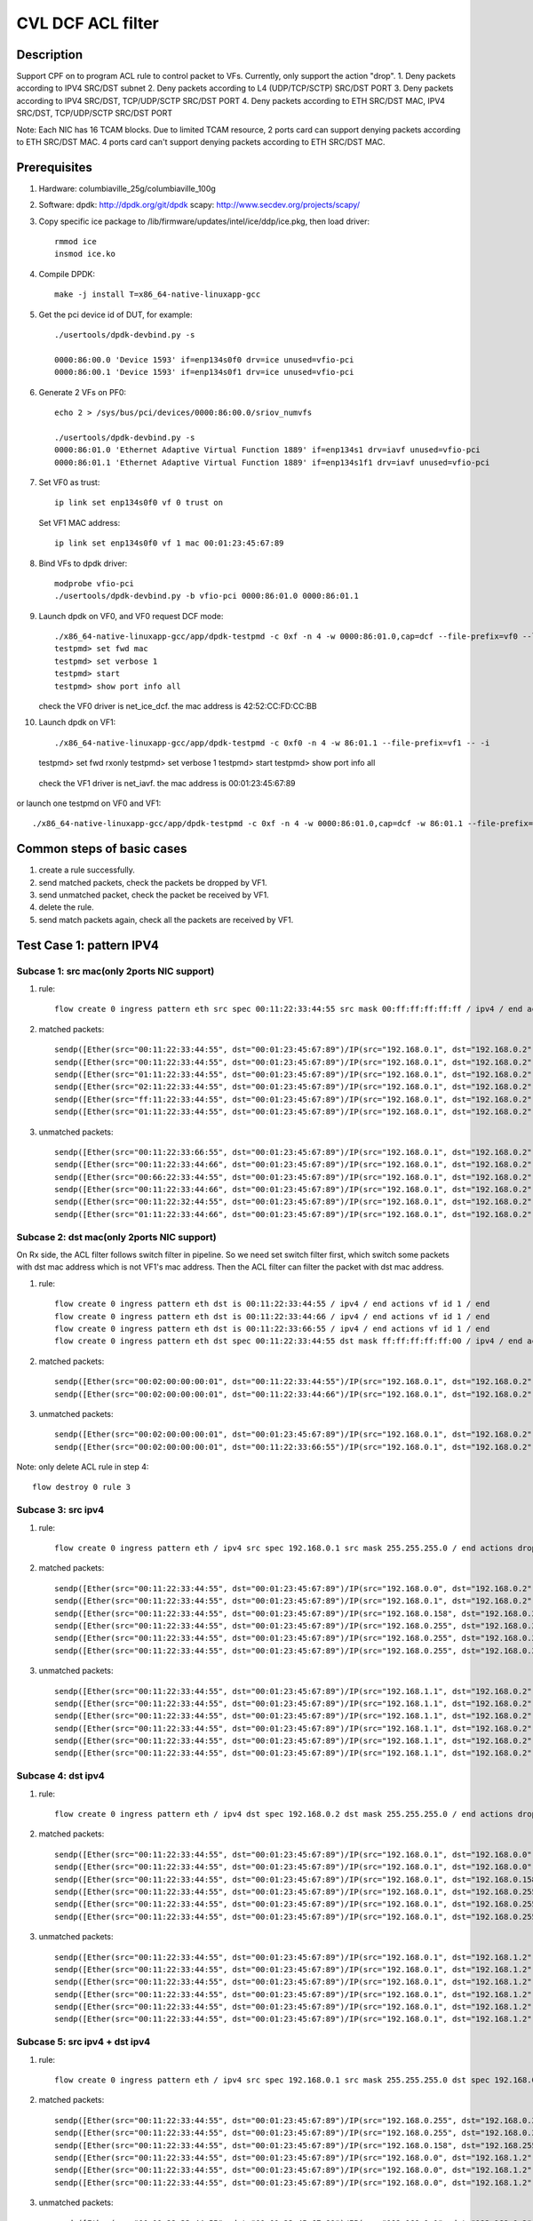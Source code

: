 .. Copyright (c) <2020>, Intel Corporation
   All rights reserved.

   Redistribution and use in source and binary forms, with or without
   modification, are permitted provided that the following conditions
   are met:

   - Redistributions of source code must retain the above copyright
     notice, this list of conditions and the following disclaimer.

   - Redistributions in binary form must reproduce the above copyright
     notice, this list of conditions and the following disclaimer in
     the documentation and/or other materials provided with the
     distribution.

   - Neither the name of Intel Corporation nor the names of its
     contributors may be used to endorse or promote products derived
     from this software without specific prior written permission.

   THIS SOFTWARE IS PROVIDED BY THE COPYRIGHT HOLDERS AND CONTRIBUTORS
   "AS IS" AND ANY EXPRESS OR IMPLIED WARRANTIES, INCLUDING, BUT NOT
   LIMITED TO, THE IMPLIED WARRANTIES OF MERCHANTABILITY AND FITNESS
   FOR A PARTICULAR PURPOSE ARE DISCLAIMED. IN NO EVENT SHALL THE
   COPYRIGHT OWNER OR CONTRIBUTORS BE LIABLE FOR ANY DIRECT, INDIRECT,
   INCIDENTAL, SPECIAL, EXEMPLARY, OR CONSEQUENTIAL DAMAGES
   (INCLUDING, BUT NOT LIMITED TO, PROCUREMENT OF SUBSTITUTE GOODS OR
   SERVICES; LOSS OF USE, DATA, OR PROFITS; OR BUSINESS INTERRUPTION)
   HOWEVER CAUSED AND ON ANY THEORY OF LIABILITY, WHETHER IN CONTRACT,
   STRICT LIABILITY, OR TORT (INCLUDING NEGLIGENCE OR OTHERWISE)
   ARISING IN ANY WAY OUT OF THE USE OF THIS SOFTWARE, EVEN IF ADVISED
   OF THE POSSIBILITY OF SUCH DAMAGE.

==================
CVL DCF ACL filter
==================

Description
===========
Support CPF on to program ACL rule to control packet to VFs.
Currently, only support the action "drop".
1. Deny packets according to IPV4 SRC/DST subnet
2. Deny packets according to L4 (UDP/TCP/SCTP) SRC/DST PORT
3. Deny packets according to IPV4 SRC/DST, TCP/UDP/SCTP SRC/DST PORT
4. Deny packets according to ETH SRC/DST MAC, IPV4 SRC/DST, TCP/UDP/SCTP SRC/DST PORT

Note: Each NIC has 16 TCAM blocks. Due to limited TCAM resource,
2 ports card can support denying packets according to ETH SRC/DST MAC.
4 ports card can't support denying packets according to ETH SRC/DST MAC.

Prerequisites
=============

1. Hardware:
   columbiaville_25g/columbiaville_100g

2. Software:
   dpdk: http://dpdk.org/git/dpdk
   scapy: http://www.secdev.org/projects/scapy/

3. Copy specific ice package to /lib/firmware/updates/intel/ice/ddp/ice.pkg,
   then load driver::

    rmmod ice
    insmod ice.ko

4. Compile DPDK::

    make -j install T=x86_64-native-linuxapp-gcc

5. Get the pci device id of DUT, for example::

    ./usertools/dpdk-devbind.py -s

    0000:86:00.0 'Device 1593' if=enp134s0f0 drv=ice unused=vfio-pci
    0000:86:00.1 'Device 1593' if=enp134s0f1 drv=ice unused=vfio-pci

6. Generate 2 VFs on PF0::

    echo 2 > /sys/bus/pci/devices/0000:86:00.0/sriov_numvfs

    ./usertools/dpdk-devbind.py -s
    0000:86:01.0 'Ethernet Adaptive Virtual Function 1889' if=enp134s1 drv=iavf unused=vfio-pci
    0000:86:01.1 'Ethernet Adaptive Virtual Function 1889' if=enp134s1f1 drv=iavf unused=vfio-pci

7. Set VF0 as trust::

    ip link set enp134s0f0 vf 0 trust on

   Set VF1 MAC address::

    ip link set enp134s0f0 vf 1 mac 00:01:23:45:67:89

8. Bind VFs to dpdk driver::

    modprobe vfio-pci
    ./usertools/dpdk-devbind.py -b vfio-pci 0000:86:01.0 0000:86:01.1

9. Launch dpdk on VF0, and VF0 request DCF mode::

    ./x86_64-native-linuxapp-gcc/app/dpdk-testpmd -c 0xf -n 4 -w 0000:86:01.0,cap=dcf --file-prefix=vf0 --log-level="ice,7" -- -i
    testpmd> set fwd mac
    testpmd> set verbose 1
    testpmd> start
    testpmd> show port info all

   check the VF0 driver is net_ice_dcf.
   the mac address is 42:52:CC:FD:CC:BB

10. Launch dpdk on VF1::

    ./x86_64-native-linuxapp-gcc/app/dpdk-testpmd -c 0xf0 -n 4 -w 86:01.1 --file-prefix=vf1 -- -i
    testpmd> set fwd rxonly
    testpmd> set verbose 1
    testpmd> start
    testpmd> show port info all

   check the VF1 driver is net_iavf.
   the mac address is 00:01:23:45:67:89

or launch one testpmd on VF0 and VF1::

    ./x86_64-native-linuxapp-gcc/app/dpdk-testpmd -c 0xf -n 4 -w 0000:86:01.0,cap=dcf -w 86:01.1 --file-prefix=vf0 --log-level="ice,7" -- -i

Common steps of basic cases
===========================
1. create a rule successfully.
2. send matched packets, check the packets be dropped by VF1.
3. send unmatched packet, check the packet be received by VF1.
4. delete the rule.
5. send match packets again, check all the packets are received by VF1.


Test Case 1: pattern IPV4
=========================
Subcase 1: src mac(only 2ports NIC support)
-------------------------------------------
1. rule::

    flow create 0 ingress pattern eth src spec 00:11:22:33:44:55 src mask 00:ff:ff:ff:ff:ff / ipv4 / end actions drop / end

2. matched packets::

    sendp([Ether(src="00:11:22:33:44:55", dst="00:01:23:45:67:89")/IP(src="192.168.0.1", dst="192.168.0.2")/Raw(load='X'*30)], iface="enp134s0f1")
    sendp([Ether(src="00:11:22:33:44:55", dst="00:01:23:45:67:89")/IP(src="192.168.0.1", dst="192.168.0.2", frag=1)/Raw(load='X'*30)], iface="enp134s0f1")
    sendp([Ether(src="01:11:22:33:44:55", dst="00:01:23:45:67:89")/IP(src="192.168.0.1", dst="192.168.0.2")/UDP()/Raw(load='X'*30)], iface="enp134s0f1")
    sendp([Ether(src="02:11:22:33:44:55", dst="00:01:23:45:67:89")/IP(src="192.168.0.1", dst="192.168.0.2")/TCP()/Raw(load='X'*30)], iface="enp134s0f1")
    sendp([Ether(src="ff:11:22:33:44:55", dst="00:01:23:45:67:89")/IP(src="192.168.0.1", dst="192.168.0.2")/SCTP()/Raw(load='X'*30)], iface="enp134s0f1")
    sendp([Ether(src="01:11:22:33:44:55", dst="00:01:23:45:67:89")/IP(src="192.168.0.1", dst="192.168.0.2")/ICMP()/Raw(load='X'*30)], iface="enp134s0f1")

3. unmatched packets::

    sendp([Ether(src="00:11:22:33:66:55", dst="00:01:23:45:67:89")/IP(src="192.168.0.1", dst="192.168.0.2")/Raw(load='X'*30)], iface="enp134s0f1")
    sendp([Ether(src="00:11:22:33:44:66", dst="00:01:23:45:67:89")/IP(src="192.168.0.1", dst="192.168.0.2", frag=1)/Raw(load='X'*30)], iface="enp134s0f1")
    sendp([Ether(src="00:66:22:33:44:55", dst="00:01:23:45:67:89")/IP(src="192.168.0.1", dst="192.168.0.2")/UDP()/Raw(load='X'*30)], iface="enp134s0f1")
    sendp([Ether(src="00:11:22:33:44:66", dst="00:01:23:45:67:89")/IP(src="192.168.0.1", dst="192.168.0.2")/TCP()/Raw(load='X'*30)], iface="enp134s0f1")
    sendp([Ether(src="00:11:22:32:44:55", dst="00:01:23:45:67:89")/IP(src="192.168.0.1", dst="192.168.0.2")/SCTP()/Raw(load='X'*30)], iface="enp134s0f1")
    sendp([Ether(src="01:11:22:33:44:66", dst="00:01:23:45:67:89")/IP(src="192.168.0.1", dst="192.168.0.2")/ICMP()/Raw(load='X'*30)], iface="enp134s0f1")

Subcase 2: dst mac(only 2ports NIC support)
-------------------------------------------
On Rx side, the ACL filter follows switch filter in pipeline.
So we need set switch filter first, which switch some packets
with dst mac address which is not VF1's mac address.
Then the ACL filter can filter the packet with dst mac address.

1. rule::

    flow create 0 ingress pattern eth dst is 00:11:22:33:44:55 / ipv4 / end actions vf id 1 / end
    flow create 0 ingress pattern eth dst is 00:11:22:33:44:66 / ipv4 / end actions vf id 1 / end
    flow create 0 ingress pattern eth dst is 00:11:22:33:66:55 / ipv4 / end actions vf id 1 / end
    flow create 0 ingress pattern eth dst spec 00:11:22:33:44:55 dst mask ff:ff:ff:ff:ff:00 / ipv4 / end actions drop / end

2. matched packets::

    sendp([Ether(src="00:02:00:00:00:01", dst="00:11:22:33:44:55")/IP(src="192.168.0.1", dst="192.168.0.2")/Raw(load='X'*30)], iface="enp134s0f1")
    sendp([Ether(src="00:02:00:00:00:01", dst="00:11:22:33:44:66")/IP(src="192.168.0.1", dst="192.168.0.2")/UDP()/Raw(load='X'*30)], iface="enp134s0f1")

3. unmatched packets::

    sendp([Ether(src="00:02:00:00:00:01", dst="00:01:23:45:67:89")/IP(src="192.168.0.1", dst="192.168.0.2")/Raw(load='X'*30)], iface="enp134s0f1")
    sendp([Ether(src="00:02:00:00:00:01", dst="00:11:22:33:66:55")/IP(src="192.168.0.1", dst="192.168.0.2")/Raw(load='X'*30)], iface="enp134s0f1")

Note: only delete ACL rule in step 4::

    flow destroy 0 rule 3

Subcase 3: src ipv4
-------------------
1. rule::

    flow create 0 ingress pattern eth / ipv4 src spec 192.168.0.1 src mask 255.255.255.0 / end actions drop / end

2. matched packets::

    sendp([Ether(src="00:11:22:33:44:55", dst="00:01:23:45:67:89")/IP(src="192.168.0.0", dst="192.168.0.2")/Raw(load='X'*30)], iface="enp134s0f1")
    sendp([Ether(src="00:11:22:33:44:55", dst="00:01:23:45:67:89")/IP(src="192.168.0.1", dst="192.168.0.2",frag=1)/Raw(load='X'*30)], iface="enp134s0f1")
    sendp([Ether(src="00:11:22:33:44:55", dst="00:01:23:45:67:89")/IP(src="192.168.0.158", dst="192.168.0.2")/UDP()/Raw(load='X'*30)], iface="enp134s0f1")
    sendp([Ether(src="00:11:22:33:44:55", dst="00:01:23:45:67:89")/IP(src="192.168.0.255", dst="192.168.0.2")/TCP()/Raw(load='X'*30)], iface="enp134s0f1")
    sendp([Ether(src="00:11:22:33:44:55", dst="00:01:23:45:67:89")/IP(src="192.168.0.255", dst="192.168.0.2")/SCTP()/Raw(load='X'*30)], iface="enp134s0f1")
    sendp([Ether(src="00:11:22:33:44:55", dst="00:01:23:45:67:89")/IP(src="192.168.0.255", dst="192.168.0.2")/ICMP()/Raw(load='X'*30)], iface="enp134s0f1")

3. unmatched packets::

    sendp([Ether(src="00:11:22:33:44:55", dst="00:01:23:45:67:89")/IP(src="192.168.1.1", dst="192.168.0.2")/Raw(load='X'*30)], iface="enp134s0f1")
    sendp([Ether(src="00:11:22:33:44:55", dst="00:01:23:45:67:89")/IP(src="192.168.1.1", dst="192.168.0.2",frag=1)/Raw(load='X'*30)], iface="enp134s0f1")
    sendp([Ether(src="00:11:22:33:44:55", dst="00:01:23:45:67:89")/IP(src="192.168.1.1", dst="192.168.0.2")/UDP()/Raw(load='X'*30)], iface="enp134s0f1")
    sendp([Ether(src="00:11:22:33:44:55", dst="00:01:23:45:67:89")/IP(src="192.168.1.1", dst="192.168.0.2")/TCP()/Raw(load='X'*30)], iface="enp134s0f1")
    sendp([Ether(src="00:11:22:33:44:55", dst="00:01:23:45:67:89")/IP(src="192.168.1.1", dst="192.168.0.2")/SCTP()/Raw(load='X'*30)], iface="enp134s0f1")
    sendp([Ether(src="00:11:22:33:44:55", dst="00:01:23:45:67:89")/IP(src="192.168.1.1", dst="192.168.0.2")/ICMP()/Raw(load='X'*30)], iface="enp134s0f1")

Subcase 4: dst ipv4
-------------------
1. rule::

    flow create 0 ingress pattern eth / ipv4 dst spec 192.168.0.2 dst mask 255.255.255.0 / end actions drop / end

2. matched packets::

    sendp([Ether(src="00:11:22:33:44:55", dst="00:01:23:45:67:89")/IP(src="192.168.0.1", dst="192.168.0.0")/Raw(load='X'*30)], iface="enp134s0f1")
    sendp([Ether(src="00:11:22:33:44:55", dst="00:01:23:45:67:89")/IP(src="192.168.0.1", dst="192.168.0.0",frag=1)/Raw(load='X'*30)], iface="enp134s0f1")
    sendp([Ether(src="00:11:22:33:44:55", dst="00:01:23:45:67:89")/IP(src="192.168.0.1", dst="192.168.0.158")/UDP()/Raw(load='X'*30)], iface="enp134s0f1")
    sendp([Ether(src="00:11:22:33:44:55", dst="00:01:23:45:67:89")/IP(src="192.168.0.1", dst="192.168.0.255")/TCP()/Raw(load='X'*30)], iface="enp134s0f1")
    sendp([Ether(src="00:11:22:33:44:55", dst="00:01:23:45:67:89")/IP(src="192.168.0.1", dst="192.168.0.255")/SCTP()/Raw(load='X'*30)], iface="enp134s0f1")
    sendp([Ether(src="00:11:22:33:44:55", dst="00:01:23:45:67:89")/IP(src="192.168.0.1", dst="192.168.0.255")/ICMP()/Raw(load='X'*30)], iface="enp134s0f1")

3. unmatched packets::

    sendp([Ether(src="00:11:22:33:44:55", dst="00:01:23:45:67:89")/IP(src="192.168.0.1", dst="192.168.1.2")/Raw(load='X'*30)], iface="enp134s0f1")
    sendp([Ether(src="00:11:22:33:44:55", dst="00:01:23:45:67:89")/IP(src="192.168.0.1", dst="192.168.1.2",frag=1)/Raw(load='X'*30)], iface="enp134s0f1")
    sendp([Ether(src="00:11:22:33:44:55", dst="00:01:23:45:67:89")/IP(src="192.168.0.1", dst="192.168.1.2")/UDP()/Raw(load='X'*30)], iface="enp134s0f1")
    sendp([Ether(src="00:11:22:33:44:55", dst="00:01:23:45:67:89")/IP(src="192.168.0.1", dst="192.168.1.2")/TCP()/Raw(load='X'*30)], iface="enp134s0f1")
    sendp([Ether(src="00:11:22:33:44:55", dst="00:01:23:45:67:89")/IP(src="192.168.0.1", dst="192.168.1.2")/SCTP()/Raw(load='X'*30)], iface="enp134s0f1")
    sendp([Ether(src="00:11:22:33:44:55", dst="00:01:23:45:67:89")/IP(src="192.168.0.1", dst="192.168.1.2")/ICMP()/Raw(load='X'*30)], iface="enp134s0f1")

Subcase 5: src ipv4 + dst ipv4
------------------------------
1. rule::

    flow create 0 ingress pattern eth / ipv4 src spec 192.168.0.1 src mask 255.255.255.0 dst spec 192.168.0.2 dst mask 255.255.0.255 / end actions drop / end

2. matched packets::

    sendp([Ether(src="00:11:22:33:44:55", dst="00:01:23:45:67:89")/IP(src="192.168.0.255", dst="192.168.0.2")/Raw(load='X'*30)], iface="enp216s0f0")
    sendp([Ether(src="00:11:22:33:44:55", dst="00:01:23:45:67:89")/IP(src="192.168.0.255", dst="192.168.0.2",frag=1)/Raw(load='X'*30)], iface="enp216s0f0")
    sendp([Ether(src="00:11:22:33:44:55", dst="00:01:23:45:67:89")/IP(src="192.168.0.158", dst="192.168.255.2")/UDP()/Raw(load='X'*30)], iface="enp216s0f0")
    sendp([Ether(src="00:11:22:33:44:55", dst="00:01:23:45:67:89")/IP(src="192.168.0.0", dst="192.168.1.2")/TCP()/Raw(load='X'*30)], iface="enp216s0f0")
    sendp([Ether(src="00:11:22:33:44:55", dst="00:01:23:45:67:89")/IP(src="192.168.0.0", dst="192.168.1.2")/SCTP()/Raw(load='X'*30)], iface="enp216s0f0")
    sendp([Ether(src="00:11:22:33:44:55", dst="00:01:23:45:67:89")/IP(src="192.168.0.0", dst="192.168.1.2")/ICMP()/Raw(load='X'*30)], iface="enp216s0f0")

3. unmatched packets::

    sendp([Ether(src="00:11:22:33:44:55", dst="00:01:23:45:67:89")/IP(src="192.168.1.1", dst="192.168.0.2")/Raw(load='X'*30)], iface="enp216s0f0")
    sendp([Ether(src="00:11:22:33:44:55", dst="00:01:23:45:67:89")/IP(src="192.168.1.1", dst="192.168.0.2",frag=1)/Raw(load='X'*30)], iface="enp216s0f0")
    sendp([Ether(src="00:11:22:33:44:55", dst="00:01:23:45:67:89")/IP(src="192.168.1.1", dst="192.168.0.2")/UDP()/Raw(load='X'*30)], iface="enp216s0f0")
    sendp([Ether(src="00:11:22:33:44:55", dst="00:01:23:45:67:89")/IP(src="192.168.0.1", dst="192.168.0.3")/TCP()/Raw(load='X'*30)], iface="enp216s0f0")
    sendp([Ether(src="00:11:22:33:44:55", dst="00:01:23:45:67:89")/IP(src="192.168.0.1", dst="192.168.0.3")/SCTP()/Raw(load='X'*30)], iface="enp216s0f0")
    sendp([Ether(src="00:11:22:33:44:55", dst="00:01:23:45:67:89")/IP(src="192.168.0.1", dst="192.168.0.3")/ICMP()/Raw(load='X'*30)], iface="enp216s0f0")

Subcase 6: src mac + dst mac + src ipv4 + dst ipv4(only 2port NIC support)
--------------------------------------------------------------------------
1. rule::

    flow create 0 ingress pattern eth dst is 33:00:00:00:00:01 / ipv4 / end actions vf id 1 / end
    flow create 0 ingress pattern eth dst is 33:00:00:00:00:02 / ipv4 / end actions vf id 1 / end
    flow create 0 ingress pattern eth dst is 33:00:00:00:00:03 / ipv4 / end actions vf id 1 / end
    flow create 0 ingress pattern eth src spec 00:11:22:33:44:55 src mask ff:ff:ff:ff:ff:00 dst spec 33:00:00:00:00:02 dst mask ff:ff:ff:ff:ff:fe \
    / ipv4 src spec 192.168.0.1 src mask 255.255.255.0 dst spec 192.168.0.2 dst mask 255.255.0.255 / end actions drop / end

2. matched packets::

    sendp([Ether(src="00:11:22:33:44:1b", dst="33:00:00:00:00:02")/IP(src="192.168.0.255", dst="192.168.0.2")/Raw(load='X'*30)], iface="enp134s0f1")
    sendp([Ether(src="00:11:22:33:44:1b", dst="33:00:00:00:00:02")/IP(src="192.168.0.255", dst="192.168.0.2",frag=1)/Raw(load='X'*30)], iface="enp134s0f1")
    sendp([Ether(src="00:11:22:33:44:00", dst="33:00:00:00:00:03")/IP(src="192.168.0.158", dst="192.168.255.2")/UDP()/Raw(load='X'*30)], iface="enp134s0f1")
    sendp([Ether(src="00:11:22:33:44:ff", dst="33:00:00:00:00:02")/IP(src="192.168.0.0", dst="192.168.1.2")/TCP()/Raw(load='X'*30)], iface="enp134s0f1")
    sendp([Ether(src="00:11:22:33:44:ff", dst="33:00:00:00:00:02")/IP(src="192.168.0.0", dst="192.168.1.2")/SCTP()/Raw(load='X'*30)], iface="enp134s0f1")
    sendp([Ether(src="00:11:22:33:44:ff", dst="33:00:00:00:00:02")/IP(src="192.168.0.0", dst="192.168.1.2")/ICMP()/Raw(load='X'*30)], iface="enp134s0f1")

3. unmatched packets::

    sendp([Ether(src="00:11:22:33:66:55", dst="33:00:00:00:00:02")/IP(src="192.168.0.1", dst="192.168.0.2")/Raw(load='X'*30)], iface="enp134s0f1")
    sendp([Ether(src="00:11:22:33:44:55", dst="00:01:23:45:67:89")/IP(src="192.168.0.1", dst="192.168.0.2",frag=1)/Raw(load='X'*30)], iface="enp134s0f1")
    sendp([Ether(src="00:11:22:33:44:55", dst="33:00:00:00:00:01")/IP(src="192.168.0.1", dst="192.168.0.2")/UDP()/Raw(load='X'*30)], iface="enp134s0f1")
    sendp([Ether(src="00:11:22:33:44:55", dst="33:00:00:00:00:02")/IP(src="192.168.1.1", dst="192.168.0.2")/TCP()/Raw(load='X'*30)], iface="enp134s0f1")
    sendp([Ether(src="00:11:22:33:44:55", dst="33:00:00:00:00:02")/IP(src="192.168.0.1", dst="192.168.0.3")/SCTP()/Raw(load='X'*30)], iface="enp134s0f1")
    sendp([Ether(src="00:11:22:33:44:55", dst="33:00:00:00:00:02")/IP(src="192.168.0.1", dst="192.168.0.3")/ICMP()/Raw(load='X'*30)], iface="enp134s0f1")

Note: only delete ACL rule in step 4::

    flow destroy 0 rule 3

Test Case 2: pattern IPV4_TCP
=============================
Subcase 1: src mac(only 2ports NIC support)
-------------------------------------------
1. rule::

    flow create 0 ingress pattern eth src spec 00:11:22:33:44:55 src mask ff:ff:ff:ff:ff:fe / ipv4 / tcp / end actions drop / end

2. matched packets::

    sendp([Ether(src="00:11:22:33:44:54", dst="00:01:23:45:67:89")/IP(src="192.168.0.1", dst="192.168.0.2")/TCP(sport=8012,dport=8018)/Raw(load='X'*30)], iface="enp134s0f1")

3. unmatched packets::

    sendp([Ether(src="00:11:22:33:44:57", dst="00:01:23:45:67:89")/IP(src="192.168.0.1", dst="192.168.0.2")/TCP(sport=8012,dport=8018)/Raw(load='X'*30)], iface="enp134s0f1")
    sendp([Ether(src="00:11:22:33:44:55", dst="00:01:23:45:67:89")/IPv6()/TCP(sport=8012,dport=8018)/Raw(load='X'*30)], iface="enp134s0f1")
    sendp([Ether(src="00:11:22:33:44:55", dst="00:01:23:45:67:89")/IP(src="192.168.0.1", dst="192.168.0.2")/UDP(sport=8012,dport=8018)/Raw(load='X'*30)], iface="enp134s0f1")
    sendp([Ether(src="00:11:22:33:44:55", dst="00:01:23:45:67:89")/IP(src="192.168.0.1", dst="192.168.0.2")/Raw(load='X'*30)], iface="enp134s0f1")

Subcase 2: dst mac(only 2ports NIC support)
-------------------------------------------
On Rx side, the ACL filter follows switch filter in pipeline.
So we need set switch filter first, which switch some packets
with dst mac address which is not VF1's mac address.
Then the ACL filter can filter the packet with dst mac address.

1. rule::

    flow create 0 ingress pattern eth dst is 00:11:22:33:44:55 / ipv4 / tcp / end actions vf id 1 / end
    flow create 0 ingress pattern eth dst is 00:11:22:33:44:66 / ipv4 / tcp / end actions vf id 1 / end
    flow create 0 ingress pattern eth dst is 00:11:22:33:66:55 / ipv4 / tcp / end actions vf id 1 / end
    flow create 0 ingress pattern eth dst spec 00:11:22:33:44:55 dst mask ff:ff:ff:ff:ff:00 / ipv4 / tcp / end actions drop / end

2. matched packets::

    sendp([Ether(src="00:02:00:00:00:01", dst="00:11:22:33:44:55")/IP(src="192.168.0.1", dst="192.168.0.2")/TCP(sport=8012,dport=8018)/Raw(load='X'*30)], iface="enp134s0f1")
    sendp([Ether(src="00:02:00:00:00:01", dst="00:11:22:33:44:66")/IP(src="192.168.0.1", dst="192.168.0.2")/TCP(sport=8012,dport=8018)/Raw(load='X'*30)], iface="enp134s0f1")

3. unmatched packets::

    sendp([Ether(src="00:02:00:00:00:01", dst="00:01:23:45:67:89")/IP(src="192.168.0.1", dst="192.168.0.2")/TCP(sport=8012,dport=8018)/Raw(load='X'*30)], iface="enp134s0f1")
    sendp([Ether(src="00:02:00:00:00:01", dst="00:11:22:33:66:55")/IP(src="192.168.0.1", dst="192.168.0.2")/TCP(sport=8012,dport=8018)/Raw(load='X'*30)], iface="enp134s0f1")

Note: only delete ACL rule in step 4::

    flow destroy 0 rule 3

Subcase 3: src ipv4
-------------------
1. rule::

    flow create 0 ingress pattern eth / ipv4 src spec 192.168.0.1 src mask 255.255.255.254 / tcp / end actions drop / end

2. matched packets::

    sendp([Ether(src="00:11:22:33:44:55", dst="00:01:23:45:67:89")/IP(src="192.168.0.0", dst="192.168.0.2")/TCP(sport=8012,dport=8018)/Raw(load='X'*30)], iface="enp134s0f1")

3. unmatched packets::

    sendp([Ether(src="00:11:22:33:44:55", dst="00:01:23:45:67:89")/IP(src="192.168.0.3", dst="192.168.0.2")/TCP(sport=8012,dport=8018)/Raw(load='X'*30)], iface="enp134s0f1")
    sendp([Ether(src="00:11:22:33:44:55", dst="00:01:23:45:67:89")/IP(src="192.168.0.1", dst="192.168.0.2")/UDP(sport=8012,dport=8018)/Raw(load='X'*30)], iface="enp134s0f1")
    sendp([Ether(src="00:11:22:33:44:55", dst="00:01:23:45:67:89")/IP(src="192.168.0.1", dst="192.168.0.2")/Raw(load='X'*30)], iface="enp134s0f1")

Subcase 4: dst ipv4
-------------------
1. rule::

    flow create 0 ingress pattern eth / ipv4 dst spec 192.168.0.2 dst mask 255.255.255.243 / tcp / end actions drop / end

2. matched packets::

    sendp([Ether(src="00:11:22:33:44:55", dst="00:01:23:45:67:89")/IP(src="192.168.0.1", dst="192.168.0.14")/TCP(sport=8012,dport=8018)/Raw(load='X'*30)], iface="enp134s0f1")

3. unmatched packets::

    sendp([Ether(src="00:11:22:33:44:55", dst="00:01:23:45:67:89")/IP(src="192.168.0.1", dst="192.168.0.3")/TCP(sport=8012,dport=8018)/Raw(load='X'*30)], iface="enp134s0f1")
    sendp([Ether(src="00:11:22:33:44:55", dst="00:01:23:45:67:89")/IP(src="192.168.0.1", dst="192.168.0.2")/SCTP(sport=8012,dport=8018)/Raw(load='X'*30)], iface="enp134s0f1")
    sendp([Ether(src="00:11:22:33:44:55", dst="00:01:23:45:67:89")/IP(src="192.168.0.1", dst="192.168.0.2")/Raw(load='X'*30)], iface="enp134s0f1")

Subcase 5: src port
-------------------
1. rule::

    flow create 0 ingress pattern eth / ipv4 / tcp src spec 8010 src mask 65520 / end actions drop / end

2. matched packets::

    sendp([Ether(src="00:11:22:33:44:55", dst="00:01:23:45:67:89")/IP()/TCP(sport=8012)/Raw(load='X'*30)], iface="enp134s0f1")

3. unmatched packets::

    sendp([Ether(src="00:11:22:33:44:55", dst="00:01:23:45:67:89")/IP()/TCP(sport=7985)/Raw(load='X'*30)], iface="enp134s0f1")
    sendp([Ether(src="00:11:22:33:44:55", dst="00:01:23:45:67:89")/IPv6()/TCP(sport=8012)/Raw(load='X'*30)], iface="enp134s0f1")
    sendp([Ether(src="00:11:22:33:44:55", dst="00:01:23:45:67:89")/IP()/SCTP(sport=8012)/Raw(load='X'*30)], iface="enp134s0f1")

Subcase 6: dst port
-------------------
1. rule::

    flow create 0 ingress pattern eth / ipv4 / tcp dst spec 8010 dst mask 65520 / end actions drop / end

2. matched packets::

    sendp([Ether(src="00:11:22:33:44:55", dst="00:01:23:45:67:89")/IP()/TCP(dport=8012)/Raw(load='X'*30)], iface="enp134s0f1")

3. unmatched packets::

    sendp([Ether(src="00:11:22:33:44:55", dst="00:01:23:45:67:89")/IP()/TCP(dport=7985)/Raw(load='X'*30)], iface="enp134s0f1")
    sendp([Ether(src="00:11:22:33:44:55", dst="00:01:23:45:67:89")/IP()/UDP(dport=8012)/Raw(load='X'*30)], iface="enp134s0f1")
    sendp([Ether(src="00:11:22:33:44:55", dst="00:01:23:45:67:89")/IPv6()/TCP(dport=8012)/Raw(load='X'*30)], iface="enp134s0f1")

Subcase 7: src ip + dst ip + src port + dst port
------------------------------------------------
1. rule::

    flow create 0 ingress pattern eth / ipv4 src spec 192.168.0.1 src mask 255.255.255.0 dst spec 192.168.0.2 dst mask 255.255.0.255 \
    / tcp src spec 8010 src mask 65520 dst spec 8017 dst mask 65520 / end actions drop / end

2. matched packets::

    sendp([Ether(src="00:11:22:33:44:55", dst="00:01:23:45:67:89")/IP(src="192.168.0.2", dst="192.168.255.2")/TCP(sport=8012,dport=8018)/Raw(load='X'*30)], iface="enp216s0f0")

3. unmatched packets::

    sendp([Ether(src="00:11:22:33:44:55", dst="00:01:23:45:67:89")/IP(src="192.168.1.1", dst="192.168.0.2")/TCP(sport=8012,dport=8018)/Raw(load='X'*30)], iface="enp216s0f0")
    sendp([Ether(src="00:11:22:33:44:55", dst="00:01:23:45:67:89")/IP(src="192.168.0.1", dst="192.168.0.3")/TCP(sport=8012,dport=8018)/Raw(load='X'*30)], iface="enp216s0f0")
    sendp([Ether(src="00:11:22:33:44:55", dst="00:01:23:45:67:89")/IP(src="192.168.0.1", dst="192.168.0.2")/TCP(sport=7985,dport=8018)/Raw(load='X'*30)], iface="enp216s0f0")
    sendp([Ether(src="00:11:22:33:44:55", dst="00:01:23:45:67:89")/IP(src="192.168.0.1", dst="192.168.0.2")/TCP(sport=8012,dport=7985)/Raw(load='X'*30)], iface="enp216s0f0")
    sendp([Ether(src="00:11:22:33:44:55", dst="00:01:23:45:67:89")/IP(src="192.168.0.1", dst="192.168.0.2")/UDP(sport=8012,dport=8018)/Raw(load='X'*30)], iface="enp216s0f0")

Subcase 8: src mac + dst mac + src ip + dst ip + src port + dst port(only 2ports NIC support)
---------------------------------------------------------------------------------------------
1. rule::

    flow create 0 ingress pattern eth dst is 00:01:23:45:67:89 / ipv4 / tcp / end actions vf id 1 / end
    flow create 0 ingress pattern eth dst is 5E:8E:8B:4D:89:06 / ipv4 / tcp / end actions vf id 1 / end
    flow create 0 ingress pattern eth dst is 5E:8E:8B:4D:90:05 / ipv4 / tcp / end actions vf id 1 / end
    flow create 0 ingress pattern eth src spec 00:11:22:33:44:55 src mask ff:ff:ff:ff:ff:00 dst spec 00:01:23:45:67:89 dst mask ff:ff:ff:ff:00:ff \
    / ipv4 src spec 192.168.0.1 src mask 255.255.255.0 dst spec 192.168.0.2 dst mask 255.255.0.255 \
    / tcp src spec 8010 src mask 65520 dst spec 8017 dst mask 65520 / end actions drop / end

2. matched packets::

    sendp([Ether(src="00:11:22:33:44:66", dst="00:01:23:45:66:89")/IP(src="192.168.0.2", dst="192.168.255.2")/TCP(sport=8012,dport=8018)/Raw(load='X'*30)], iface="enp134s0f1")

3. unmatched packets::

    sendp([Ether(src="00:11:22:33:66:55", dst="00:01:23:45:67:89")/IP(src="192.168.0.1", dst="192.168.0.2")/TCP(sport=8010,dport=8017)/Raw(load='X'*30)], iface="enp134s0f1")
    sendp([Ether(src="00:11:22:33:44:55", dst="00:01:23:45:67:90")/IP(src="192.168.0.1", dst="192.168.0.2")/TCP(sport=8010,dport=8017)/Raw(load='X'*30)], iface="enp134s0f1")
    sendp([Ether(src="00:11:22:33:44:55", dst="00:01:23:45:67:89")/IP(src="192.168.1.1", dst="192.168.0.2")/TCP(sport=8010,dport=8017)/Raw(load='X'*30)], iface="enp134s0f1")
    sendp([Ether(src="00:11:22:33:44:55", dst="00:01:23:45:67:89")/IP(src="192.168.0.1", dst="192.168.0.3")/TCP(sport=8010,dport=8017)/Raw(load='X'*30)], iface="enp134s0f1")
    sendp([Ether(src="00:11:22:33:44:55", dst="00:01:23:45:67:89")/IP(src="192.168.0.1", dst="192.168.0.2")/TCP(sport=7985,dport=8017)/Raw(load='X'*30)], iface="enp134s0f1")
    sendp([Ether(src="00:11:22:33:44:55", dst="00:01:23:45:67:89")/IP(src="192.168.0.1", dst="192.168.0.2")/TCP(sport=8010,dport=7985)/Raw(load='X'*30)], iface="enp134s0f1")

Note: only delete ACL rule in step 4::

    flow destroy 0 rule 3

Test Case 3: pattern IPV4_UDP
=============================
the rules and packets in this test case is similar to "Test case 2: pattern IPV4_TCP"
just change some parts of rules and packets:

    rule:
        change tcp to udp.
    packets:
        if the packet's L4 layer is UDP, change it to TCP;
        if the packet's L4 layer is TCP, change it to UDP;

Subcase 1: src mac(only 2ports NIC support)
-------------------------------------------
Subcase 2: dst mac(only 2ports NIC support)
-------------------------------------------
Subcase 3: src ipv4
-------------------
Subcase 4: dst ipv4
-------------------
Subcase 5: src port
-------------------
Subcase 6: dst port
-------------------
Subcase 7: src ip + dst ip + src port + dst port
------------------------------------------------
Subcase 8: src mac + src ip + dst ip + src port + dst port(only 2ports NIC support)
-----------------------------------------------------------------------------------

Test Case 4: pattern IPV4_SCTP
==============================
the rules and packets in this test case is similar to "Test case 2: pattern IPV4_TCP"
just change some parts of rules and packets:

    rule:
        change tcp to sctp.
    packets:
        if the packet's L4 layer is TCP, change it to SCTP;
        if the packet's L4 layer is SCTP, change it to UDP;

Subcase 1: src mac(only 2ports NIC support)
-------------------------------------------
Subcase 2: dst mac(only 2ports NIC support)
-------------------------------------------
note: switch rule don't support SCTP packet type,
so there is some difference to UDP/TCP case.

Subcase 3: src ipv4
-------------------
Subcase 4: dst ipv4
-------------------
Subcase 5: src port
-------------------
Subcase 6: dst port
-------------------
Subcase 7: src ip + dst ip + src port + dst port
------------------------------------------------
Subcase 8: src mac + src ip + dst ip + src port + dst port(only 2ports NIC support)
-----------------------------------------------------------------------------------
note: switch rule don't support SCTP packet type,
so there is some difference to UDP/TCP case.

Test Case 5: max entry number
=============================
Note: now the default entry number is 512.
if create a IPv4 rule, will generate 4 entries:
ipv4, ipv4-udp, ipv4-tcp, ipv4-sctp
So we can create 128 IPv4 rules at most.
while we can create 512 ipv4-udp/ipv4-tcp/ipv4-sctp rules at most.

1. launch DPDK on VF0, request DCF mode::

    ./x86_64-native-linuxapp-gcc/app/dpdk-testpmd -c 0xc -n 4 -w 86:01.0,cap=dcf -- -i --port-topology=loop

   Launch dpdk on VF1::

    ./x86_64-native-linuxapp-gcc/app/dpdk-testpmd -c 0xf0 -n 4 -w 86:01.1 --file-prefix=vf1 -- -i

2. create a full mask rule, it's created as a switch rule::

    flow create 0 ingress pattern eth / ipv4 src spec 192.168.0.1 src mask 255.255.255.255 / udp / end actions drop / end

3. create 512 ipv4-udp ACL rules::

    flow create 0 ingress pattern eth / ipv4 src spec 192.168.0.0 src mask 255.255.255.254 / udp / end actions drop / end
    flow create 0 ingress pattern eth / ipv4 src spec 192.168.0.1 src mask 255.255.255.254 / udp / end actions drop / end
    flow create 0 ingress pattern eth / ipv4 src spec 192.168.0.2 src mask 255.255.255.254 / udp / end actions drop / end
    ......
    flow create 0 ingress pattern eth / ipv4 src spec 192.168.0.255 src mask 255.255.255.254 / udp / end actions drop / end
    flow create 0 ingress pattern eth / ipv4 src spec 192.168.1.0 src mask 255.255.255.254 / udp / end actions drop / end
    flow create 0 ingress pattern eth / ipv4 src spec 192.168.1.1 src mask 255.255.255.254 / udp / end actions drop / end
    ......
    flow create 0 ingress pattern eth / ipv4 src spec 192.168.1.255 src mask 255.255.255.254 / udp / end actions drop / end

   all the rules can be created successfully as ACL rules.

4. list the rules, there are rule 0-512 listed.

5. send packet1::

    sendp([Ether(dst="00:01:23:45:67:89")/IP(src="192.168.0.0", dst="192.168.100.2")/UDP(sport=8010,dport=8017)/Raw(load='X'*30)], iface="enp134s0f1")

   check the packet dropped.

6. create one more rule::

    flow create 0 ingress pattern eth / ipv4 src spec 192.168.2.1 src mask 255.255.255.254 / udp / end actions drop / end

   check the rule can't be created as an ACL rule successfully.

7. send packet2::

    sendp([Ether(dst="00:01:23:45:67:89")/IP(src="192.168.2.1", dst="192.168.100.2")/UDP(sport=8010,dport=8017)/Raw(load='X'*30)], iface="enp134s0f1")

   check the packet can be received by VF1.

8. delete the rule 512::

    flow destroy 0 rule 512

   list the rules::

    flow list 0

   there are rule 0-511 listed.

9. create the rule in the step6 again,
   check the rule can be created successfully.
   list the rules, there are rule 0-512 listed.

10. send packet2 again, check the packet dropped.

Test Case 6: max entry number ipv4-other
========================================
1. launch DPDK on VF0, request DCF mode::

    ./x86_64-native-linuxapp-gcc/app/dpdk-testpmd -c 0xc -n 4 -w 86:01.0,cap=dcf -- -i --port-topology=loop

   Launch dpdk on VF1::

    ./x86_64-native-linuxapp-gcc/app/dpdk-testpmd -c 0xf0 -n 4 -w 86:01.1 --file-prefix=vf1 -- -i

2. create a full mask rule, it's created as a switch rule::

    flow create 0 ingress pattern eth / ipv4 src spec 192.168.0.1 src mask 255.255.255.255 / end actions drop / end

3. create 128 ipv4-other ACL rules::

    flow create 0 ingress pattern eth / ipv4 src spec 192.168.1.1 src mask 255.255.255.254 / end actions drop / end
    flow create 0 ingress pattern eth / ipv4 src spec 192.168.1.2 src mask 255.255.255.254 / end actions drop / end
    flow create 0 ingress pattern eth / ipv4 src spec 192.168.1.3 src mask 255.255.255.254 / end actions drop / end
    ......
    flow create 0 ingress pattern eth / ipv4 src spec 192.168.1.128 src mask 255.255.255.254 / end actions drop / end

   all the rules can be created successfully as ACL rules.

4. list the rules, there are rule 0-128 listed.

5. send packet1::

    sendp([Ether(dst="00:01:23:45:67:89")/IP(src="192.168.1.1", dst="192.168.0.2")/Raw(load='X'*30)], iface="enp134s0f1")

   check the packet dropped.

6. create one more rule::

    flow create 0 ingress pattern eth / ipv4 src spec 192.168.0.2 src mask 255.255.255.254 / udp / end actions drop / end

   check the rule can't be created as an ACL rule successfully.

7. send packet2::

    sendp([Ether(dst="00:01:23:45:67:89")/IP(src="192.168.0.2", dst="192.168.1.2")/Raw(load='X'*30)], iface="enp134s0f1")

   check the packet can be received by VF1.

8. delete the rule 128::

    flow destroy 0 rule 128

   list the rules::

    flow list 0

   there are rule 0-127 listed.

9. create the rule in the step6 again,
   check the rule can be created successfully.
   list the rules, there are rule 0-128 listed.

10. send packet2 again, check the packet dropped.

Test Case 7: max entry number combined patterns
===============================================
1. launch DPDK on VF0, request DCF mode::

    ./x86_64-native-linuxapp-gcc/app/dpdk-testpmd -c 0xc -n 4 -w 86:01.0,cap=dcf -- -i --port-topology=loop

   Launch dpdk on VF1::

    ./x86_64-native-linuxapp-gcc/app/dpdk-testpmd -c 0xf0 -n 4 -w 86:01.1 --file-prefix=vf1 -- -i

2. create 64 ipv4-other ACL rules::

    flow create 0 ingress pattern eth / ipv4 dst spec 192.168.0.0 dst mask 255.255.255.0 / end actions drop / end
    flow create 0 ingress pattern eth / ipv4 src spec 192.168.0.1 src mask 255.255.255.0 / end actions drop / end
    ......
    flow create 0 ingress pattern eth / ipv4 src spec 192.168.0.62 src mask 255.255.255.0 / end actions drop / end
    flow create 0 ingress pattern eth / ipv4 src spec 192.168.0.63 src mask 255.255.255.0 / end actions drop / end

   all the rules can be created successfully as ACL rules.

3. create 256 ipv4-udp ACL rules::

    flow create 0 ingress pattern eth / ipv4 dst spec 192.168.0.0 dst mask 255.255.255.254 / udp / end actions drop / end
    flow create 0 ingress pattern eth / ipv4 src spec 192.168.0.1 src mask 255.255.255.254 / udp / end actions drop / end
    ......
    flow create 0 ingress pattern eth / ipv4 src spec 192.168.0.254 src mask 255.255.255.254 / udp / end actions drop / end
    flow create 0 ingress pattern eth / ipv4 src spec 192.168.0.255 src mask 255.255.255.254 / udp / end actions drop / end

   all the rules can be created successfully as ACL rules.

4. list the rules, there are rule 0-319 listed.

5. create one more ACl rule failed, it is created as a switch rule::

    flow create 0 ingress pattern eth / ipv4 src spec 192.168.2.255 src mask 255.255.255.254 / udp / end actions drop / end

6. delete one ACL rule, create the rule in step5 again, it's created as an ACL rule successfully.

7. delete the switch rule, send packet1::

    sendp([Ether(dst="00:01:23:45:67:89")/IP(src="192.168.2.255", dst="192.168.0.2")/UDP(sport=8010,dport=8017)/Raw(load='X'*30)], iface="enp134s0f1")

   check the packet dropped.

8. delete all the rules, check the packet is received by vf1.

Test Case 8: negative case
==========================
Note:
4 ports NIC doesn't support eth input set.
the rule with eth input set can be created successfully,
but can't take effect on 4 ports NIC.

1. create an ACL rule without spec or mask::

    flow create 0 ingress pattern eth / ipv4 src spec 192.168.0.1 / end actions drop / end
    flow create 0 ingress pattern eth / ipv4 src mask 255.255.255.0 / end actions drop / end
    flow create 0 ingress pattern eth src spec 00:11:22:33:44:55 / ipv4 / tcp / end actions drop / end
    flow create 0 ingress pattern eth src mask ff:ff:ff:ff:ff:00 / ipv4 / tcp / end actions drop / end
    flow create 0 ingress pattern eth / ipv4 / tcp src spec 8010 / end actions drop / end
    flow create 0 ingress pattern eth / ipv4 / tcp src mask 65520 / end actions drop / end

   check the rule can't be created successfully.

2. create an ACL rule with all "0" mask::

    flow create 0 ingress pattern eth / ipv4 dst spec 192.168.0.1 dst mask 0.0.0.0 / end actions drop / end
    flow create 0 ingress pattern eth / ipv4 / tcp dst spec 8010 dst mask 0 / end actions drop / end
    flow create 0 ingress pattern eth dst spec 00:11:22:33:44:55 dst mask 00:00:00:00:00:00 / ipv4 / tcp / end actions drop / end

   check the rule can't be created successfully.

3. create acl rules combined "0" mask and not "0" mask::

    flow create 0 ingress pattern eth / ipv4 src spec 192.168.0.1 src mask 255.255.255.0 dst spec 192.168.0.2 dst mask 0.0.0.0 / end actions drop / end
    flow create 0 ingress pattern eth / ipv4 / tcp src spec 8010 src mask 65520 dst spec 8017 dst mask 0 / end actions drop / end
    flow create 0 ingress pattern eth src spec 00:11:22:33:44:55 src mask ff:ff:ff:ff:ff:00 dst spec 00:11:22:33:44:66 dst mask 00:00:00:00:00:00 / ipv4 / tcp / end actions drop / end

   check the rules created successfully.
   send matched packets::

    sendp([Ether(dst="00:01:23:45:67:89")/IP(src="192.168.0.1",dst="192.168.1.2")/("X"*480)], iface="enp216s0f0")
    sendp([Ether(dst="00:01:23:45:67:89")/IP(src="192.168.1.1",dst="192.168.0.2")/TCP(sport=8012,dport=23)/("X"*480)], iface="enp216s0f0")
    sendp([Ether(src="00:11:22:33:44:55",dst="00:01:23:45:67:89")/IP(src="192.168.1.1",dst="192.168.0.2")/TCP(sport=22,dport=23)/("X"*480)], iface="enp216s0f0")

   check the packets dropped by port 1.

Note: the last rule and last packet can only test on 2 ports NIC.

4. create inconsistent spec and mask rule::

    flow create 0 ingress pattern eth / ipv4 src spec 192.168.0.1 dst mask 255.255.255.0 / end actions drop / end
    flow create 0 ingress pattern eth / ipv4 / tcp src spec 8010 dst mask 65520 / end actions drop / end

   check the rules created successfully.
   send matched packets::

    sendp([Ether(dst="00:01:23:45:67:89")/IP(src="192.168.1.1",dst="0.0.0.0")/("X"*480)], iface="enp216s0f0")
    sendp([Ether(dst="00:01:23:45:67:89")/IP(src="192.168.0.1",dst="192.168.0.2")/TCP(sport=22,dport=0)/("X"*480)], iface="enp216s0f0")

   check the packets dropped by port 1.

5. create ACL rule with full mask, for 4 ports NIC::

    flow create 0 ingress pattern eth / ipv4 src spec 192.168.0.1 src mask 255.255.255.255 dst spec 192.168.0.2 dst mask 255.255.255.255 / end actions drop / end
    flow create 0 ingress pattern eth / ipv4 src spec 192.168.1.1 src mask 255.255.255.255 dst spec 192.168.1.2 dst mask 255.255.255.255 \
    / tcp src spec 8010 src mask 65535 dst spec 8017 dst mask 65535 / end actions drop / end
    flow create 0 ingress pattern eth / ipv4 src spec 192.168.2.1 src mask 255.255.255.255 dst spec 192.168.2.2 dst mask 255.255.255.0 \
    / udp src spec 8010 src mask 65520 dst spec 8017 dst mask 65535 / end actions drop / end
    flow create 0 ingress pattern eth / ipv4 src spec 192.168.2.1 src mask 255.255.255.255 dst spec 192.168.2.2 dst mask 255.255.255.255 \
    / sctp src spec 8012 src mask 65535 dst spec 8018 dst mask 65535 / end actions drop / end

   for 2 ports NIC::

    / ipv4 src spec 192.168.0.1 src mask 255.255.255.255 dst spec 192.168.0.2 dst mask 255.255.255.255 / end actions drop / end
    flow create 0 ingress pattern eth src spec 00:01:23:45:67:89 src mask ff:ff:ff:ff:ff:ff dst spec 00:11:22:33:44:55 dst mask ff:ff:ff:ff:ff:ff \
    / ipv4 src spec 192.168.1.1 src mask 255.255.255.255 dst spec 192.168.1.2 dst mask 255.255.255.255 \
    / tcp src spec 8010 src mask 65535 dst spec 8017 dst mask 65535 / end actions drop / end
    flow create 0 ingress pattern eth src spec 00:01:23:45:67:89 src mask ff:ff:ff:ff:ff:ff dst spec 00:11:22:33:44:55 dst mask ff:ff:ff:ff:ff:ff \
    / ipv4 src spec 192.168.2.1 src mask 255.255.255.255 dst spec 192.168.2.2 dst mask 255.255.255.0 \
    / udp src spec 8010 src mask 65520 dst spec 8017 dst mask 65535 / end actions drop / end
    flow create 0 ingress pattern eth src spec 00:11:22:33:44:55 src mask ff:ff:ff:ff:ff:ff dst spec 00:01:23:45:67:89 dst mask ff:ff:ff:ff:ff:ff \
    / ipv4 src spec 192.168.2.1 src mask 255.255.255.255 dst spec 192.168.2.2 dst mask 255.255.255.255 \
    / sctp src spec 8012 src mask 65535 dst spec 8018 dst mask 65535 / end actions drop / end

   check the rules created successfully only as switch rule.

Test Case 9: multirules with different pattern or input set
===========================================================
1. create rule 0::

    flow create 0 ingress pattern eth / ipv4 src spec 192.168.0.1 src mask 255.255.255.0 / end actions drop / end

2. send packets::

    sendp([Ether(dst="00:01:23:45:67:89")/IP(src="192.168.0.3", dst="192.168.0.2")/Raw(load='X'*30)], iface="enp134s0f1")
    sendp([Ether(dst="00:01:23:45:67:89")/IP(src="192.168.3.1", dst="192.168.0.2")/Raw(load='X'*30)], iface="enp134s0f1")
    sendp([Ether(dst="00:01:23:45:67:89")/IP(src="192.168.1.3", dst="192.168.0.2")/Raw(load='X'*30)], iface="enp134s0f1")
    sendp([Ether(dst="00:01:23:45:67:89")/IP(src="192.168.3.3", dst="192.168.0.2")/Raw(load='X'*30)], iface="enp134s0f1")
    sendp([Ether(dst="00:01:23:45:67:89")/IP(src="192.168.3.3", dst="192.168.1.2")/UDP(sport=8012, dport=8018)/Raw(load='X'*30)], iface="enp134s0f1")

   check the packet 1 is dropped, packet 2-5 are not dropped.

3. create rule 1, same inputset field, same spec, different mask::

    flow create 0 ingress pattern eth / ipv4 src spec 192.168.0.1 src mask 255.255.0.255 / end actions drop / end

4. send same packets, check packet 1 is dropped by rule 0, packet 2 is dropped by rule 1.
   packet 3-5 are not dropped.

5. create rule 2, same inputset field, different spec, same mask::

    flow create 0 ingress pattern eth / ipv4 src spec 192.168.1.1 src mask 255.255.255.0 / end actions drop / end

6. send same packets, check packet 1 is dropped by rule 0, packet 2 is dropped by rule 1.
   packet 3 is dropped by rule 2, packet 4-5 are not dropped.

7. create rule 3, same pattern, different input set field::

    flow create 0 ingress pattern eth / ipv4 dst spec 192.168.0.1 dst mask 255.255.255.0 / end actions drop / end

8. send same packets, check packet 1 is dropped by rule 0, packet 2 is dropped by rule 1.
   packet 3 is dropped by rule 2, packet 4 is dropped by rule 3, packet 5 is not dropped.

9. create rule 4, different pattern, same input set field::

    flow create 0 ingress pattern eth / ipv4 src spec 192.168.2.3 src mask 255.255.0.255 / udp / end actions drop / end

10. send same packets, check packet 1 is dropped by rule 0, packet 2 is dropped by rule 1.
   packet 3 is dropped by rule 2, packet 4 is dropped by rule 3, packet 5 is dropped by rule4.

Test Case 10: multirules with all patterns
==========================================
1. create multirules with different pattern or input set::

    flow create 0 ingress pattern eth / ipv4 src spec 192.168.0.1 src mask 255.255.255.0 / end actions drop / end
    flow create 0 ingress pattern eth / ipv4 dst spec 192.168.0.2 dst mask 255.255.255.0 / end actions drop / end
    flow create 0 ingress pattern eth / ipv4 src spec 192.168.0.1 src mask 255.255.255.0 dst spec 192.168.0.2 dst mask 255.255.0.255 / end actions drop / end
    flow create 0 ingress pattern eth / ipv4 / tcp src spec 8010 src mask 65520 / end actions drop / end
    flow create 0 ingress pattern eth / ipv4 / tcp dst spec 8017 dst mask 65520 / end actions drop / end
    flow create 0 ingress pattern eth / ipv4 src spec 192.168.0.1 src mask 255.255.255.254 / tcp / end actions drop / end
    flow create 0 ingress pattern eth / ipv4 dst spec 192.168.0.2 dst mask 255.255.255.254 / tcp / end actions drop / end
    flow create 0 ingress pattern eth / ipv4 src spec 192.168.0.1 src mask 255.255.255.0 dst spec 192.168.0.2 dst mask 255.255.0.255 / tcp src spec 8010 src mask 65520 dst spec 8017 dst mask 65520 / end actions drop / end
    flow create 0 ingress pattern eth / ipv4 / udp src spec 8017 src mask 65520 / end actions drop / end
    flow create 0 ingress pattern eth / ipv4 / udp dst spec 8010 dst mask 65520 / end actions drop / end
    flow create 0 ingress pattern eth / ipv4 src spec 192.168.0.1 src mask 255.255.254.255 / udp / end actions drop / end
    flow create 0 ingress pattern eth / ipv4 dst spec 192.168.0.2 dst mask 255.255.254.255 / udp / end actions drop / end
    flow create 0 ingress pattern eth / ipv4 src spec 192.168.0.1 src mask 255.255.255.0 dst spec 192.168.0.2 dst mask 255.255.0.255 / udp src spec 8017 src mask 65520 dst spec 8010 dst mask 65520 / end actions drop / end
    flow create 0 ingress pattern eth / ipv4 src spec 192.168.0.1 src mask 255.255.255.254 / sctp / end actions drop / end
    flow create 0 ingress pattern eth / ipv4 dst spec 192.168.0.2 dst mask 255.255.255.254 / sctp / end actions drop / end
    flow create 0 ingress pattern eth / ipv4 / sctp src spec 8010 src mask 65520 / end actions drop / end
    flow create 0 ingress pattern eth / ipv4 / sctp dst spec 8010 dst mask 65520 / end actions drop / end
    flow create 0 ingress pattern eth / ipv4 src spec 192.168.0.1 src mask 255.255.255.0 dst spec 192.168.0.2 dst mask 255.255.0.255 / sctp src spec 8010 src mask 65520 dst spec 8017 dst mask 65520 / end actions drop / end

   check all the rules can be created successfully.

2. send ipv4-pay packets::

    sendp([Ether(dst="00:01:23:45:67:89")/IP(src="192.168.0.3", dst="192.168.0.2")/Raw(load='X'*30)], iface="enp134s0f1")
    sendp([Ether(dst="00:01:23:45:67:89")/IP(src="192.168.0.1", dst="192.168.0.2")/Raw(load='X'*30)], iface="enp134s0f1")
    sendp([Ether(dst="00:01:23:45:67:89")/IP(src="192.168.0.1", dst="192.168.1.2")/Raw(load='X'*30)], iface="enp134s0f1")
    sendp([Ether(dst="00:01:23:45:67:89")/IP(src="192.168.1.1", dst="192.168.1.2")/Raw(load='X'*30)], iface="enp134s0f1")

   check ipv4-pay packets 1-3 are dropped, packet 4 is not dropped.

3. send ipv4-tcp packets::

    sendp([Ether(dst="00:01:23:45:67:89")/IP(src="192.168.1.1", dst="192.168.1.2")/TCP(sport=8012, dport=7985)/Raw(load='X'*30)], iface="enp134s0f1")
    sendp([Ether(dst="00:01:23:45:67:89")/IP(src="192.168.1.1", dst="192.168.1.2")/TCP(sport=7985, dport=8018)/Raw(load='X'*30)], iface="enp134s0f1")
    sendp([Ether(dst="00:01:23:45:67:89")/IP(src="192.168.0.0", dst="192.168.1.2")/TCP(sport=7984, dport=7985)/Raw(load='X'*30)], iface="enp134s0f1")
    sendp([Ether(dst="00:01:23:45:67:89")/IP(src="192.168.1.1", dst="192.168.0.3")/TCP(sport=7984, dport=7985)/Raw(load='X'*30)], iface="enp134s0f1")
    sendp([Ether(dst="00:01:23:45:67:89")/IP(src="192.168.0.3", dst="192.168.1.2")/TCP(sport=8012, dport=8018)/Raw(load='X'*30)], iface="enp134s0f1")
    sendp([Ether(dst="00:01:23:45:67:89")/IP(src="192.168.1.1", dst="192.168.1.2")/TCP(sport=8018, dport=8012)/Raw(load='X'*30)], iface="enp134s0f1")

   check ipv4-tcp packets 1-5 are dropped, packet 6 is not dropped.

4. send ipv4-udp packets::

    sendp([Ether(dst="00:01:23:45:67:89")/IP(src="192.168.1.1", dst="192.168.1.2")/UDP(sport=8017, dport=7985)/Raw(load='X'*30)], iface="enp134s0f1")
    sendp([Ether(dst="00:01:23:45:67:89")/IP(src="192.168.1.1", dst="192.168.1.2")/UDP(sport=7985, dport=8012)/Raw(load='X'*30)], iface="enp134s0f1")
    sendp([Ether(dst="00:01:23:45:67:89")/IP(src="192.168.1.1", dst="192.168.0.3")/UDP(sport=7984, dport=7985)/Raw(load='X'*30)], iface="enp134s0f1")
    sendp([Ether(dst="00:01:23:45:67:89")/IP(src="192.168.0.3", dst="192.168.1.2")/UDP(sport=7984, dport=7985)/Raw(load='X'*30)], iface="enp134s0f1")
    sendp([Ether(dst="00:01:23:45:67:89")/IP(src="192.168.0.3", dst="192.168.1.2")/UDP(sport=8018, dport=8012)/Raw(load='X'*30)], iface="enp134s0f1")
    sendp([Ether(dst="00:01:23:45:67:89")/IP(src="192.168.0.0", dst="192.168.0.3")/UDP(sport=8012, dport=8018)/Raw(load='X'*30)], iface="enp134s0f1")

   check ipv4-udp packets 1-6 are dropped.

5. send ipv4-sctp packets::

    sendp([Ether(dst="00:01:23:45:67:89")/IP(src="192.168.1.1", dst="192.168.1.2")/SCTP(sport=8012, dport=7985)/Raw(load='X'*30)], iface="enp134s0f1")
    sendp([Ether(dst="00:01:23:45:67:89")/IP(src="192.168.1.1", dst="192.168.1.2")/SCTP(sport=7985, dport=8012)/Raw(load='X'*30)], iface="enp134s0f1")
    sendp([Ether(dst="00:01:23:45:67:89")/IP(src="192.168.1.1", dst="192.168.0.3")/SCTP(sport=7984, dport=7985)/Raw(load='X'*30)], iface="enp134s0f1")
    sendp([Ether(dst="00:01:23:45:67:89")/IP(src="192.168.0.1", dst="192.168.1.2")/SCTP(sport=7984, dport=7985)/Raw(load='X'*30)], iface="enp134s0f1")
    sendp([Ether(dst="00:01:23:45:67:89")/IP(src="192.168.0.3", dst="192.168.1.2")/SCTP(sport=8012, dport=8018)/Raw(load='X'*30)], iface="enp134s0f1")
    sendp([Ether(dst="00:01:23:45:67:89")/IP(src="192.168.1.0", dst="192.168.1.3")/SCTP(sport=8017, dport=8018)/Raw(load='X'*30)], iface="enp134s0f1")

   check ipv4-sctp packets 1-5 are dropped, packet 6 is not dropped.

Test Case 11: switch/acl/fdir/rss rules combination
===================================================
1. launch testpmd::

    ./x86_64-native-linuxapp-gcc/app/dpdk-testpmd -c 0xc -n 4 -w 86:01.0,cap=dcf -w 86:01.1 --log-level="ice,7" -- -i --port-topology=loop --rxq=4 --txq=4

2. create rules::

    flow create 0 ingress pattern eth / ipv4 src is 192.168.0.1 dst is 192.168.0.20 / tcp / end actions vf id 1 / end
    flow create 0 ingress pattern eth / ipv4 src is 192.168.0.2 dst is 192.168.0.20 / tcp / end actions vf id 1 / end
    flow create 0 ingress pattern eth / ipv4 src is 192.168.0.3 dst is 192.168.0.20 / tcp / end actions vf id 1 / end
    flow create 0 ingress pattern eth / ipv4 src is 192.168.0.4 dst is 192.168.0.20 / tcp / end actions vf id 1 / end
    flow create 0 ingress pattern eth / ipv4 src spec 192.168.0.2 src mask 255.255.255.254 / tcp / end actions drop / end
    flow create 0 ingress pattern eth / ipv4 dst spec 192.168.0.21 dst mask 255.255.0.255 / tcp / end actions drop / end
    flow create 1 ingress pattern eth / ipv4 src is 192.168.0.1 dst is 192.168.0.20 / tcp src is 22 dst is 23 / end actions queue index 3 / mark / end
    flow create 1 ingress pattern eth / ipv4 src is 192.168.0.2 dst is 192.168.0.20 / tcp src is 22 dst is 23 / end actions queue index 3 / mark / end
    flow create 1 ingress pattern eth / ipv4 src is 192.168.1.1 dst is 192.168.0.20 / tcp src is 22 dst is 23 / end actions queue index 3 / mark / end

3. check the rule list::

    testpmd> flow list 0
    ID      Group   Prio    Attr    Rule
    0       0       0       i--     ETH IPV4 TCP => VF
    1       0       0       i--     ETH IPV4 TCP => VF
    2       0       0       i--     ETH IPV4 TCP => VF
    3       0       0       i--     ETH IPV4 TCP => VF
    4       0       0       i--     ETH IPV4 TCP => DROP
    5       0       0       i--     ETH IPV4 TCP => DROP
    testpmd> flow list 1
    ID      Group   Prio    Attr    Rule
    0       0       0       i--     ETH IPV4 TCP => QUEUE MARK
    1       0       0       i--     ETH IPV4 TCP => QUEUE MARK
    2       0       0       i--     ETH IPV4 TCP => QUEUE MARK

4. send packets::

    sendp(Ether(src="00:11:22:33:44:55", dst="00:01:23:45:67:88")/IP(src="192.168.0.1", dst="192.168.0.20")/TCP(sport=22,dport=23)/Raw(load="x"*30), iface="enp216s0f0")
    sendp(Ether(src="00:11:22:33:44:55", dst="00:01:23:45:67:88")/IP(src="192.168.0.1", dst="192.168.0.20")/TCP(sport=32,dport=33)/Raw(load="x"*30), iface="enp216s0f0")
    sendp(Ether(src="00:11:22:33:44:55", dst="00:01:23:45:67:88")/IP(src="192.168.0.2", dst="192.168.0.20")/TCP(sport=22,dport=23)/Raw(load="x"*30), iface="enp216s0f0")
    sendp(Ether(src="00:11:22:33:44:55", dst="00:01:23:45:67:88")/IP(src="192.168.0.3", dst="192.168.0.20")/TCP(sport=22,dport=23)/Raw(load="x"*30), iface="enp216s0f0")
    sendp(Ether(src="00:11:22:33:44:55", dst="00:01:23:45:67:88")/IP(src="192.168.0.4", dst="192.168.0.20")/TCP(sport=22,dport=23)/Raw(load="x"*30), iface="enp216s0f0")
    sendp(Ether(src="00:11:22:33:44:55", dst="00:01:23:45:67:88")/IP(src="192.168.1.1", dst="192.168.0.20")/TCP(sport=22,dport=23)/Raw(load="x"*30), iface="enp216s0f0")
    sendp(Ether(src="00:11:22:33:44:55", dst="00:01:23:45:67:89")/IP(src="192.168.1.1", dst="192.168.0.20")/TCP(sport=22,dport=23)/Raw(load="x"*30), iface="enp216s0f0")
    sendp(Ether(src="00:11:22:33:44:55", dst="00:01:23:45:67:89")/IP(src="192.168.1.1", dst="192.168.0.21")/TCP(sport=22,dport=23)/Raw(load="x"*30), iface="enp216s0f0")

5. check packet 1 is received by port 1 and redirected to queue 3 with FDIR matched ID=0x0.
   packet 2 is received by port 1 and distributed by RSS without mark ID.
   packet 3 is dropped by port 1.
   packet 4 is dropped by port 1.
   packet 5 is received by port 1 and distributed by RSS without mark ID.
   packet 6 is can't received by port 0 and port 1.
   packet 7 is received by port 1 and redirected to queue 3 with FDIR matched ID=0x0.
   packet 8 is dropped by port 1.

6. delete rule ID 4 from port 0 and list the rules::

    testpmd> flow destroy 0 rule 4
    Flow rule #4 destroyed
    testpmd> flow list 0
    ID      Group   Prio    Attr    Rule
    0       0       0       i--     ETH IPV4 TCP => VF
    1       0       0       i--     ETH IPV4 TCP => VF
    2       0       0       i--     ETH IPV4 TCP => VF
    3       0       0       i--     ETH IPV4 TCP => VF
    5       0       0       i--     ETH IPV4 TCP => DROP

7. send packets::

    sendp(Ether(src="00:11:22:33:44:55", dst="00:01:23:45:67:88")/IP(src="192.168.0.2", dst="192.168.0.20")/TCP(sport=22,dport=23)/Raw(load="x"*30), iface="enp216s0f0")
    sendp(Ether(src="00:11:22:33:44:55", dst="00:01:23:45:67:88")/IP(src="192.168.0.3", dst="192.168.0.20")/TCP(sport=22,dport=23)/Raw(load="x"*30), iface="enp216s0f0")

8. check packet 1 is received by port 1 and redirected to queue 3 with FDIR matched ID=0x0.
   packet 2 is received by port 1 and distributed by RSS without mark ID.
